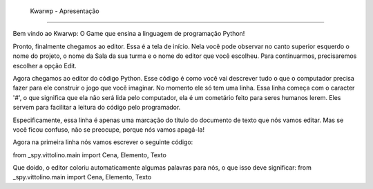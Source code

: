 .. _Kwarwp_Apresentação:

  Kwarwp - Apresentação
==========================

Bem vindo ao Kwarwp: O Game que ensina a linguagem de programação Python!



Pronto, finalmente chegamos ao editor. Essa é a tela de início. Nela você pode observar no canto superior esquerdo o nome do projeto, o nome da Sala da sua turma e o nome do editor que você escolheu. Para continuarmos, precisaremos escolher a opção Edit.

.. image:: _static/captela3.png

Agora chegamos ao editor do código Python. Esse código é como você vai descrever tudo o que o computador precisa fazer para ele construir o jogo que você imaginar. No momento ele só tem uma linha. Essa linha começa com o caracter '#', o que significa que ela não será lida pelo computador, ela é um cometário feito para seres humanos lerem. Eles servem para facilitar a leitura do código pelo programador.

Especificamente, essa linha é apenas uma marcação do título do documento de texto que nós vamos editar. Mas se você ficou confuso, não se preocupe, porque nós vamos apagá-la!


.. image:: _static/captela4.png

Agora na primeira linha nós vamos escrever o seguinte código:

from _spy.vittolino.main import Cena, Elemento, Texto

.. image:: _static/captela5.png

Que doido, o editor coloriu automaticamente algumas palavras para nós, o que isso deve significar:
from _spy.vittolino.main import Cena, Elemento, Texto
